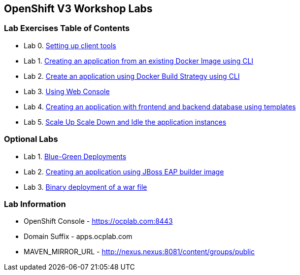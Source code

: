 [[openshift-v3-workshop-labs]]
OpenShift V3 Workshop Labs
--------------------------

[[lab-exercises-table-of-contents]]
Lab Exercises Table of Contents
~~~~~~~~~~~~~~~~~~~~~~~~~~~~~~~

* Lab 0. link:0_Setting_up_client_tools.adoc[Setting up client tools]
* Lab 1. link:1_Create_App_From_a_Docker_Image.adoc[Creating an application from an existing Docker Image using CLI]
* Lab 2. link:2_Create_App_Using_Docker_Build.adoc[Create an application using Docker Build Strategy using CLI]
* Lab 3. link:3_Using_Web_Console.adoc[Using Web Console]
* Lab 4. link:5_Using_templates.adoc[Creating an application with frontend and backend database using templates]
* Lab 5. link:6_Scale_up_and_Scale_down_the_application_instances.adoc[Scale Up Scale Down and Idle the application instances]

### Optional Labs

* Lab 1. link:9_Blue_Green_Deployments.adoc[Blue-Green Deployments]
* Lab 2. link:4_Creating_an_application_using_JBoss_EAP_builder_image.adoc[Creating an application using JBoss EAP builder image]
* Lab 3. link:7_Binary_Deployment_of_a_war_file.adoc[Binary deployment of a war file]

### Lab Information

* OpenShift Console - https://ocplab.com:8443
* Domain Suffix - apps.ocplab.com
* MAVEN_MIRROR_URL - http://nexus.nexus:8081/content/groups/public
